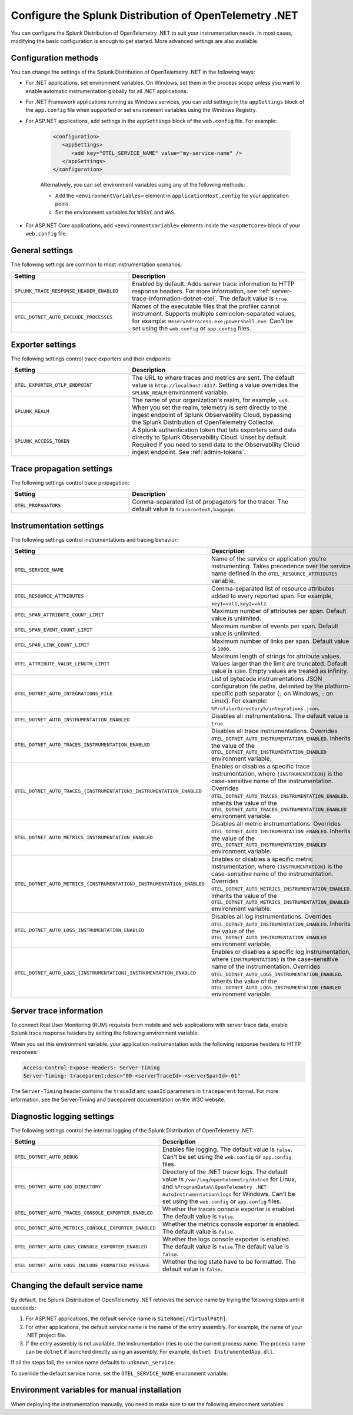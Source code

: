 .. _advanced-dotnet-otel-configuration:

********************************************************************
Configure the Splunk Distribution of OpenTelemetry .NET
********************************************************************

.. meta:: 
   :description: Configure the Splunk Distribution of OpenTelemetry .NET to suit your instrumentation needs, such as correlating traces with logs and enabling custom sampling.

You can configure the Splunk Distribution of OpenTelemetry .NET to suit your instrumentation needs. In most cases, modifying the basic configuration is enough to get started. More advanced settings are also available. 

.. _configuration-methods-dotnet-otel:

Configuration methods
===========================================================

You can change the settings of the Splunk Distribution of OpenTelemetry .NET in the following ways:

- For .NET applications, set environment variables. On Windows, set them in the process scope unless you want to enable automatic instrumentation globally for all .NET applications.

- For .NET Framework applications running as Windows services, you can add settings in the ``appSettings`` block of the ``app.config`` file when supported or set environment variables using the Windows Registry.

- For ASP.NET applications, add settings in the ``appSettings`` block of the ``web.config`` file. For example:

   .. code-block:: xml

      <configuration>
         <appSettings>
            <add key="OTEL_SERVICE_NAME" value="my-service-name" />
         </appSettings>
      </configuration>

   Alternatively, you can set environment variables using any of the following methods:

   - Add the ``<environmentVariables>`` element in ``applicationHost.config`` for your application pools.
   - Set the environment variables for ``W3SVC`` and ``WAS``.

- For ASP.NET Core applications, add ``<environmentVariable>`` elements inside the ``<aspNetCore>`` block of your ``web.config`` file.

.. _main-dotnet-otel-agent-settings:

General settings
=========================================================================

The following settings are common to most instrumentation scenarios:

.. list-table:: 
   :header-rows: 1
   :width: 100%
   :widths: 40 60

   * - Setting
     - Description
   * - ``SPLUNK_TRACE_RESPONSE_HEADER_ENABLED``
     - Enabled by default. Adds server trace information to HTTP response headers. For more information, see :ref:`server-trace-information-dotnet-otel`. The default value is ``true``.
   * - ``OTEL_DOTNET_AUTO_EXCLUDE_PROCESSES``
     - Names of the executable files that the profiler cannot instrument. Supports multiple semicolon-separated values, for example: ``ReservedProcess.exe;powershell.exe``. Can't be set using the ``web.config`` or ``app.config`` files.

.. _dotnet-otel-exporter-settings:

Exporter settings
================================================

The following settings control trace exporters and their endpoints:

.. list-table:: 
   :header-rows: 1
   :width: 100%
   :widths: 40 60

   * - Setting
     - Description
   * - ``OTEL_EXPORTER_OTLP_ENDPOINT``
     - The URL to where traces and metrics are sent. The default value is ``http://localhost:4317``. Setting a value overrides the ``SPLUNK_REALM`` environment variable.
   * - ``SPLUNK_REALM``
     - The name of your organization's realm, for example, ``us0``. When you set the realm, telemetry is sent directly to the ingest endpoint of Splunk Observability Cloud, bypassing the Splunk Distribution of OpenTelemetry Collector.
   * - ``SPLUNK_ACCESS_TOKEN``
     - A Splunk authentication token that lets exporters send data directly to Splunk Observability Cloud. Unset by default. Required if you need to send data to the Observability Cloud ingest endpoint. See :ref:`admin-tokens`.

.. _dotnet-otel-trace-propagation-settings:

Trace propagation settings
================================================

The following settings control trace propagation:

.. list-table:: 
   :header-rows: 1
   :width: 100%
   :widths: 40 60

   * - Setting
     - Description
   * - ``OTEL_PROPAGATORS``
     - Comma-separated list of propagators for the tracer. The default value is ``tracecontext,baggage``.

.. _dotnet-otel-instrumentation-settings:

Instrumentation settings
================================================

The following settings control instrumentations and tracing behavior:

.. list-table:: 
   :header-rows: 1
   :width: 100%
   :widths: 40 60

   * - Setting
     - Description
   * - ``OTEL_SERVICE_NAME``
     - Name of the service or application you're instrumenting. Takes precedence over the service name defined in the ``OTEL_RESOURCE_ATTRIBUTES`` variable.
   * - ``OTEL_RESOURCE_ATTRIBUTES``
     - Comma-separated list of resource attributes added to every reported span. For example, ``key1=val1,key2=val2``. 
   * - ``OTEL_SPAN_ATTRIBUTE_COUNT_LIMIT``
     - Maximum number of attributes per span. Default value is unlimited.
   * - ``OTEL_SPAN_EVENT_COUNT_LIMIT``
     - Maximum number of events per span. Default value is unlimited.
   * - ``OTEL_SPAN_LINK_COUNT_LIMIT``
     - Maximum number of links per span. Default value is ``1000``.
   * - ``OTEL_ATTRIBUTE_VALUE_LENGTH_LIMIT``
     - Maximum length of strings for attribute values. Values larger than the limit are truncated. Default value is ``1200``. Empty values are treated as infinity.
   * - ``OTEL_DOTNET_AUTO_INTEGRATIONS_FILE``
     - List of bytecode instrumentations JSON configuration file paths, delimited by the platform-specific path separator (``;`` on Windows, ``:`` on Linux). For example: ``%ProfilerDirectory%/integrations.json``.
   * - ``OTEL_DOTNET_AUTO_INSTRUMENTATION_ENABLED``
     - Disables all instrumentations. The default value is ``true``.
   * - ``OTEL_DOTNET_AUTO_TRACES_INSTRUMENTATION_ENABLED``
     - Disables all trace instrumentations. Overrides ``OTEL_DOTNET_AUTO_INSTRUMENTATION_ENABLED``. Inherits the value of the ``OTEL_DOTNET_AUTO_INSTRUMENTATION_ENABLED`` environment variable.
   * - ``OTEL_DOTNET_AUTO_TRACES_{INSTRUMENTATION}_INSTRUMENTATION_ENABLED``
     - Enables or disables a specific trace instrumentation, where ``{INSTRUMENTATION}`` is the case-sensitive name of the instrumentation. Overrides ``OTEL_DOTNET_AUTO_TRACES_INSTRUMENTATION_ENABLED``. Inherits the value of the ``OTEL_DOTNET_AUTO_TRACES_INSTRUMENTATION_ENABLED`` environment variable.
   * - ``OTEL_DOTNET_AUTO_METRICS_INSTRUMENTATION_ENABLED``
     - Disables all metric instrumentations. Overrides ``OTEL_DOTNET_AUTO_INSTRUMENTATION_ENABLED``. Inherits the value of the ``OTEL_DOTNET_AUTO_INSTRUMENTATION_ENABLED`` environment variable.
   * - ``OTEL_DOTNET_AUTO_METRICS_{INSTRUMENTATION}_INSTRUMENTATION_ENABLED``
     - Enables or disables a specific metric instrumentation, where ``{INSTRUMENTATION}`` is the case-sensitive name of the instrumentation. Overrides ``OTEL_DOTNET_AUTO_METRICS_INSTRUMENTATION_ENABLED``. Inherits the value of the ``OTEL_DOTNET_AUTO_METRICS_INSTRUMENTATION_ENABLED`` environment variable.
   * - ``OTEL_DOTNET_AUTO_LOGS_INSTRUMENTATION_ENABLED``
     - Disables all log instrumentations. Overrides ``OTEL_DOTNET_AUTO_INSTRUMENTATION_ENABLED``. Inherits the value of the ``OTEL_DOTNET_AUTO_INSTRUMENTATION_ENABLED`` environment variable.
   * - ``OTEL_DOTNET_AUTO_LOGS_{INSTRUMENTATION}_INSTRUMENTATION_ENABLED``
     - Enables or disables a specific log instrumentation, where ``{INSTRUMENTATION}`` is the case-sensitive name of the instrumentation. Overrides ``OTEL_DOTNET_AUTO_LOGS_INSTRUMENTATION_ENABLED``. Inherits the value of the ``OTEL_DOTNET_AUTO_LOGS_INSTRUMENTATION_ENABLED`` environment variable.

.. _server-trace-information-dotnet-otel:

Server trace information
==============================================

To connect Real User Monitoring (RUM) requests from mobile and web applications with server trace data, enable Splunk trace response headers by setting the following environment variable:

.. tabs::

   .. code-tab:: shell Windows PowerShell

      $env:SPLUNK_TRACE_RESPONSE_HEADER_ENABLED=true

   .. code-tab:: shell Linux
   
      export SPLUNK_TRACE_RESPONSE_HEADER_ENABLED=true

When you set this environment variable, your application instrumentation adds the following response headers to HTTP responses:

.. code-block::

   Access-Control-Expose-Headers: Server-Timing 
   Server-Timing: traceparent;desc="00-<serverTraceId>-<serverSpanId>-01"

The ``Server-Timing`` header contains the ``traceId`` and ``spanId`` parameters in ``traceparent`` format. For more information, see the Server-Timing and traceparent documentation on the W3C website.

.. _dotnet-otel-debug-logging-settings:

Diagnostic logging settings
================================================

The following settings control the internal logging of the Splunk Distribution of OpenTelemetry .NET:

.. list-table:: 
   :header-rows: 1
   :width: 100%
   :widths: 40 60

   * - Setting
     - Description
   * - ``OTEL_DOTNET_AUTO_DEBUG``
     - Enables file logging. The default value is ``false``. Can't be set using the ``web.config`` or ``app.config`` files.
   * - ``OTEL_DOTNET_AUTO_LOG_DIRECTORY``
     - Directory of the .NET tracer logs. The default value is ``/var/log/opentelemetry/dotnet`` for Linux, and ``%ProgramData%\OpenTelemetry .NET AutoInstrumentation\logs`` for Windows. Can't be set using the ``web.config`` or ``app.config`` files.
   * - ``OTEL_DOTNET_AUTO_TRACES_CONSOLE_EXPORTER_ENABLED``
     - Whether the traces console exporter is enabled. The default value is ``false``.
   * - ``OTEL_DOTNET_AUTO_METRICS_CONSOLE_EXPORTER_ENABLED``
     - Whether the metrics console exporter is enabled. The default value is ``false``.
   * - ``OTEL_DOTNET_AUTO_LOGS_CONSOLE_EXPORTER_ENABLED``
     - Whether the logs console exporter is enabled. The default value is ``false``.The default value is ``false``.
   * - ``OTEL_DOTNET_AUTO_LOGS_INCLUDE_FORMATTED_MESSAGE``
     - Whether the log state have to be formatted. The default value is ``false``.

.. _dotnet-otel-default-service-name:

Changing the default service name
=============================================

By default, the Splunk Distribution of OpenTelemetry .NET retrieves the service name by trying the following steps until it succeeds:

#. For ASP.NET applications, the default service name is ``SiteName[/VirtualPath]``.

#. For other applications, the default service name is the name of the entry assembly. For example, the name of your .NET project file.

#. If the entry assembly is not available, the instrumentation tries to use the current process name. The process name can be ``dotnet`` if launched directly using an assembly. For example, ``dotnet InstrumentedApp.dll``.

If all the steps fail, the service name defaults to ``unknown_service``. 

To override the default service name, set the ``OTEL_SERVICE_NAME`` environment variable.

.. _manual-dotnet-envvars:

Environment variables for manual installation
====================================================

When deploying the instrumentation manually, you need to make sure to set the following environment variables:

.. tabs::

   .. tab:: Windows

      .. tabs:: 

         .. tab:: .NET

            .. list-table::
               :header-rows: 1
               :widths: 30 70
               :width: 100

               * - Environment variable
                 - Value
               * - ``CORECLR_ENABLE_PROFILING``
                 - ``1``
               * - ``CORECLR_PROFILER``
                 - ``{918728DD-259F-4A6A-AC2B-B85E1B658318}``
               * - ``CORECLR_PROFILER_PATH_64``
                 - ``$installationLocation\win-x64\OpenTelemetry.AutoInstrumentation.Native.dll``
               * - ``CORECLR_PROFILER_PATH_32``
                 - ``$installationLocation\win-x86\OpenTelemetry.AutoInstrumentation.Native.dll``
               * - ``DOTNET_ADDITIONAL_DEPS``
                 - ``$installationLocation\AdditionalDeps``
               * - ``DOTNET_SHARED_STORE``
                 - ``$installationLocation\store``
               * - ``DOTNET_STARTUP_HOOKS``
                 - ``$installationLocation\net\OpenTelemetry.AutoInstrumentation.StartupHook.dll``
               * - ``OTEL_DOTNET_AUTO_HOME``
                 - ``$installationLocation``
               * - ``OTEL_DOTNET_AUTO_INTEGRATIONS_FILE``
                 - ``$installationLocation\integrations.json``
               * - ``OTEL_DOTNET_AUTO_PLUGINS``
                 - ``Splunk.OpenTelemetry.AutoInstrumentation.Plugin, Splunk.OpenTelemetry.AutoInstrumentation``

         .. tab:: .NET Framework

            .. list-table::
               :header-rows: 1
               :widths: 30 70
               :width: 100

               * - Environment variable
                 - Value
               * - ``COR_ENABLE_PROFILING``
                 - ``1``
               * - ``COR_PROFILER``
                 - ``{918728DD-259F-4A6A-AC2B-B85E1B658318}``
               * - ``COR_PROFILER_PATH_64``
                 - ``$installationLocation\win-x64\OpenTelemetry.AutoInstrumentation.Native.dll``
               * - ``COR_PROFILER_PATH_32``
                 - ``$installationLocation\win-x86\OpenTelemetry.AutoInstrumentation.Native.dll``
               * - ``OTEL_DOTNET_AUTO_HOME``
                 - ``$installationLocation``
               * - ``OTEL_DOTNET_AUTO_INTEGRATIONS_FILE``
                 - ``$installationLocation\integrations.json``
               * - ``OTEL_DOTNET_AUTO_PLUGINS``
                 - ``Splunk.OpenTelemetry.AutoInstrumentation.Plugin, Splunk.OpenTelemetry.AutoInstrumentation``

   .. tab:: Linux

      .. list-table::
         :header-rows: 1
         :widths: 30 70
         :width: 100

         * - Environment variable
           - Value
         * - ``CORECLR_ENABLE_PROFILING``
           - ``1``
         * - ``CORECLR_PROFILER``
           - ``{918728DD-259F-4A6A-AC2B-B85E1B658318}``
         * - ``CORECLR_PROFILER_PATH``
           - ``$INSTALL_DIR/linux-x64/OpenTelemetry.AutoInstrumentation.Native.so`` (glibc) |br| ``$INSTALL_DIR/linux-musl-x64/OpenTelemetry.AutoInstrumentation.Native.so`` (musl)
         * - ``DOTNET_ADDITIONAL_DEPS``
           - ``$INSTALL_DIR\AdditionalDeps``
         * - ``DOTNET_SHARED_STORE``
           - ``$INSTALL_DIR\store``
         * - ``DOTNET_STARTUP_HOOKS``
           - ``$INSTALL_DIR\net\OpenTelemetry.AutoInstrumentation.StartupHook.dll``
         * - ``OTEL_DOTNET_AUTO_HOME``
           - ``$INSTALL_DIR``
         * - ``OTEL_DOTNET_AUTO_INTEGRATIONS_FILE``
           - ``$INSTALL_DIR\integrations.json``
         * - ``OTEL_DOTNET_AUTO_PLUGINS``
           - ``Splunk.OpenTelemetry.AutoInstrumentation.Plugin, Splunk.OpenTelemetry.AutoInstrumentation``

      .. note:: The default installation path on Linux is ``$HOME/.otel-dotnet-auto``.